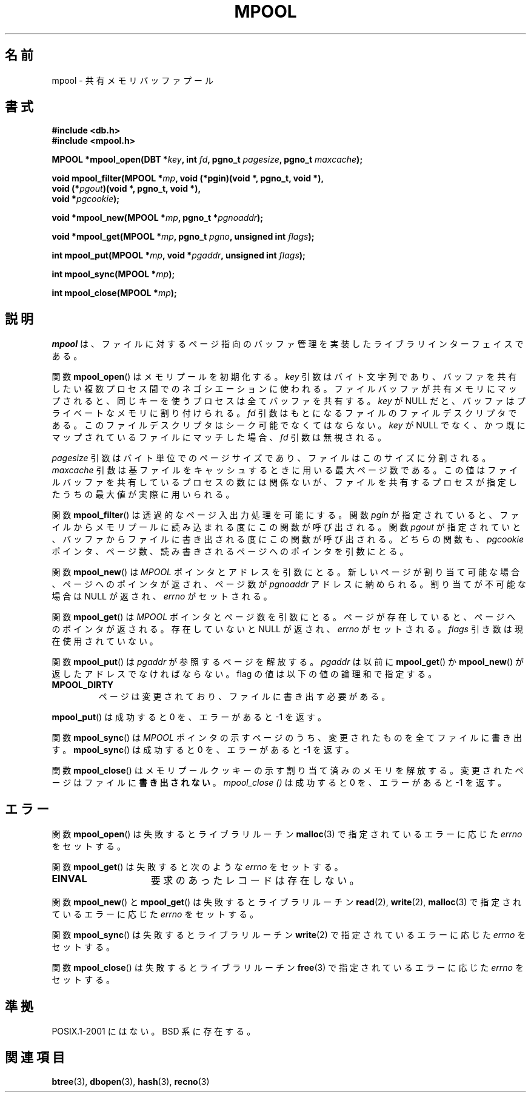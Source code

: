 .\" Copyright (c) 1990, 1993
.\"	The Regents of the University of California.  All rights reserved.
.\"
.\" Redistribution and use in source and binary forms, with or without
.\" modification, are permitted provided that the following conditions
.\" are met:
.\" 1. Redistributions of source code must retain the above copyright
.\"    notice, this list of conditions and the following disclaimer.
.\" 2. Redistributions in binary form must reproduce the above copyright
.\"    notice, this list of conditions and the following disclaimer in the
.\"    documentation and/or other materials provided with the distribution.
.\" 3. All advertising materials mentioning features or use of this software
.\"    must display the following acknowledgement:
.\"	This product includes software developed by the University of
.\"	California, Berkeley and its contributors.
.\" 4. Neither the name of the University nor the names of its contributors
.\"    may be used to endorse or promote products derived from this software
.\"    without specific prior written permission.
.\"
.\" THIS SOFTWARE IS PROVIDED BY THE REGENTS AND CONTRIBUTORS ``AS IS'' AND
.\" ANY EXPRESS OR IMPLIED WARRANTIES, INCLUDING, BUT NOT LIMITED TO, THE
.\" IMPLIED WARRANTIES OF MERCHANTABILITY AND FITNESS FOR A PARTICULAR PURPOSE
.\" ARE DISCLAIMED.  IN NO EVENT SHALL THE REGENTS OR CONTRIBUTORS BE LIABLE
.\" FOR ANY DIRECT, INDIRECT, INCIDENTAL, SPECIAL, EXEMPLARY, OR CONSEQUENTIAL
.\" DAMAGES (INCLUDING, BUT NOT LIMITED TO, PROCUREMENT OF SUBSTITUTE GOODS
.\" OR SERVICES; LOSS OF USE, DATA, OR PROFITS; OR BUSINESS INTERRUPTION)
.\" HOWEVER CAUSED AND ON ANY THEORY OF LIABILITY, WHETHER IN CONTRACT, STRICT
.\" LIABILITY, OR TORT (INCLUDING NEGLIGENCE OR OTHERWISE) ARISING IN ANY WAY
.\" OUT OF THE USE OF THIS SOFTWARE, EVEN IF ADVISED OF THE POSSIBILITY OF
.\" SUCH DAMAGE.
.\"
.\"	@(#)mpool.3	8.1 (Berkeley) 6/4/93
.\"
.\"*******************************************************************
.\"
.\" This file was generated with po4a. Translate the source file.
.\"
.\"*******************************************************************
.TH MPOOL 3 1993\-06\-04 "" "Linux Programmer's Manual"
.UC 7
.SH 名前
mpool \- 共有メモリバッファプール
.SH 書式
.nf
\fB#include <db.h>\fP
\fB#include <mpool.h>\fP
.sp
\fBMPOOL *mpool_open(DBT *\fP\fIkey\fP\fB, int \fP\fIfd\fP\fB, pgno_t \fP\fIpagesize\fP\fB, pgno_t \fP\fImaxcache\fP\fB);\fP
.sp
\fBvoid mpool_filter(MPOOL *\fP\fImp\fP\fB, void (*pgin)(void *, pgno_t, void *),\fP
\fB                  void (*\fP\fIpgout\fP\fB)(void *, pgno_t, void *),\fP
\fB                  void *\fP\fIpgcookie\fP\fB);\fP
.sp
\fBvoid *mpool_new(MPOOL *\fP\fImp\fP\fB, pgno_t *\fP\fIpgnoaddr\fP\fB);\fP
.sp
\fBvoid *mpool_get(MPOOL *\fP\fImp\fP\fB, pgno_t \fP\fIpgno\fP\fB, unsigned int \fP\fIflags\fP\fB);\fP
.sp
\fBint mpool_put(MPOOL *\fP\fImp\fP\fB, void *\fP\fIpgaddr\fP\fB, unsigned int \fP\fIflags\fP\fB);\fP
.sp
\fBint mpool_sync(MPOOL *\fP\fImp\fP\fB);\fP
.sp
\fBint mpool_close(MPOOL *\fP\fImp\fP\fB);\fP
.fi
.SH 説明
\fImpool\fP は、ファイルに対するページ指向のバッファ管理を実装した ライブラリインターフェイスである。
.PP
関数 \fBmpool_open\fP()  はメモリプールを初期化する。 \fIkey\fP 引数はバイト文字列であり、バッファを共有したい複数プロセス間
でのネゴシエーションに使われる。 ファイルバッファが共有メモリにマップされると、 同じキーを使うプロセスは全てバッファを共有する。 \fIkey\fP が
NULL だと、バッファはプライベートなメモリに割り付けられる。 \fIfd\fP 引数はもとになるファイルのファイルデスクリプタである。
このファイルデスクリプタはシーク可能でなくてはならない。 \fIkey\fP が NULL でなく、かつ既にマップされているファイルにマッチした場合、
\fIfd\fP 引数は無視される。
.PP
\fIpagesize\fP 引数はバイト単位でのページサイズであり、ファイルはこのサイズに分割される。 \fImaxcache\fP
引数は基ファイルをキャッシュするときに用いる最大ページ数である。 この値はファイルバッファを共有しているプロセスの数には関係ないが、
ファイルを共有するプロセスが指定したうちの最大値が実際に用いられる。
.PP
関数 \fBmpool_filter\fP()  は透過的なページ入出力処理を可能にする。 関数 \fIpgin\fP が指定されていると、
ファイルからメモリプールに読み込まれる度にこの関数が呼び出される。 関数 \fIpgout\fP が指定されていと、
バッファからファイルに書き出される度にこの関数が呼び出される。 どちらの関数も、 \fIpgcookie\fP
ポインタ、ページ数、読み書きされるページへのポインタを引数にとる。
.PP
関数 \fBmpool_new\fP()  は \fIMPOOL\fP ポインタとアドレスを引数にとる。
新しいページが割り当て可能な場合、ページへのポインタが返され、 ページ数が \fIpgnoaddr\fP アドレスに納められる。 割り当てが不可能な場合は
NULL が返され、 \fIerrno\fP がセットされる。
.PP
関数 \fBmpool_get\fP()  は \fIMPOOL\fP ポインタとページ数を引数にとる。ページが存在していると、 ページへのポインタが返される。
存在していないと NULL が返され、 \fIerrno\fP がセットされる。 \fIflags\fP 引き数は現在使用されていない。
.PP
関数 \fBmpool_put\fP()  は \fIpgaddr\fP が参照するページを解放する。 \fIpgaddr\fP は以前に \fBmpool_get\fP()
か \fBmpool_new\fP()  が返したアドレスでなければならない。 flag の値は以下の値の論理和で指定する。
.TP 
\fBMPOOL_DIRTY\fP
ページは変更されており、ファイルに書き出す必要がある。
.PP
\fBmpool_put\fP()  は成功すると 0 を、エラーがあると \-1 を返す。
.PP
関数 \fBmpool_sync\fP()  は \fIMPOOL\fP ポインタの示すページのうち、 変更されたものを全てファイルに書き出す。
\fBmpool_sync\fP()  は成功すると 0 を、エラーがあると \-1 を返す。
.PP
関数 \fBmpool_close\fP()  はメモリプールクッキーの示す割り当て済みのメモリを解放する。
変更されたページはファイルに\fB書き出されない\fP。 \fImpool_close ()\fP は成功すると 0 を、エラーがあると \-1 を返す。
.SH エラー
関数 \fBmpool_open\fP()  は失敗するとライブラリルーチン \fBmalloc\fP(3)  で指定されているエラーに応じた \fIerrno\fP
をセットする。
.PP
関数 \fBmpool_get\fP()  は失敗すると次のような \fIerrno\fP をセットする。
.TP  15
\fBEINVAL\fP
要求のあったレコードは存在しない。
.PP
関数 \fBmpool_new\fP()  と \fBmpool_get\fP()  は失敗するとライブラリルーチン \fBread\fP(2),
\fBwrite\fP(2), \fBmalloc\fP(3)  で指定されているエラーに応じた \fIerrno\fP をセットする。
.PP
関数 \fBmpool_sync\fP()  は失敗するとライブラリルーチン \fBwrite\fP(2)  で指定されているエラーに応じた \fIerrno\fP
をセットする。
.PP
関数 \fBmpool_close\fP()  は失敗するとライブラリルーチン \fBfree\fP(3)  で指定されているエラーに応じた \fIerrno\fP
をセットする。
.SH 準拠
POSIX.1\-2001 にはない。 BSD 系に存在する。
.SH 関連項目
\fBbtree\fP(3), \fBdbopen\fP(3), \fBhash\fP(3), \fBrecno\fP(3)
